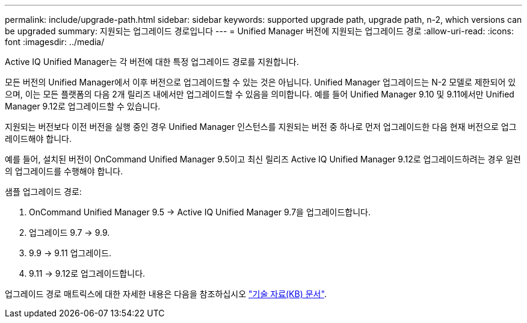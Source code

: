 ---
permalink: include/upgrade-path.html 
sidebar: sidebar 
keywords: supported upgrade path, upgrade path, n-2, which versions can be upgraded 
summary: 지원되는 업그레이드 경로입니다 
---
= Unified Manager 버전에 지원되는 업그레이드 경로
:allow-uri-read: 
:icons: font
:imagesdir: ../media/


[role="lead"]
Active IQ Unified Manager는 각 버전에 대한 특정 업그레이드 경로를 지원합니다.

모든 버전의 Unified Manager에서 이후 버전으로 업그레이드할 수 있는 것은 아닙니다. Unified Manager 업그레이드는 N-2 모델로 제한되어 있으며, 이는 모든 플랫폼의 다음 2개 릴리즈 내에서만 업그레이드할 수 있음을 의미합니다. 예를 들어 Unified Manager 9.10 및 9.11에서만 Unified Manager 9.12로 업그레이드할 수 있습니다.

지원되는 버전보다 이전 버전을 실행 중인 경우 Unified Manager 인스턴스를 지원되는 버전 중 하나로 먼저 업그레이드한 다음 현재 버전으로 업그레이드해야 합니다.

예를 들어, 설치된 버전이 OnCommand Unified Manager 9.5이고 최신 릴리즈 Active IQ Unified Manager 9.12로 업그레이드하려는 경우 일련의 업그레이드를 수행해야 합니다.

.샘플 업그레이드 경로:
. OnCommand Unified Manager 9.5 -> Active IQ Unified Manager 9.7을 업그레이드합니다.
. 업그레이드 9.7 -> 9.9.
. 9.9 -> 9.11 업그레이드.
. 9.11 -> 9.12로 업그레이드합니다.


업그레이드 경로 매트릭스에 대한 자세한 내용은 다음을 참조하십시오 https://kb.netapp.com/Advice_and_Troubleshooting/Data_Infrastructure_Management/Active_IQ_Unified_Manager/What_is_the_upgrade_path_for_Active_IQ_Unified_Manager_versions["기술 자료(KB) 문서"].
